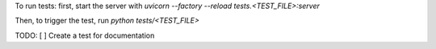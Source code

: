 To run tests:
first, start the server with `uvicorn --factory --reload tests.<TEST_FILE>:server`

Then, to trigger the test, run `python tests/<TEST_FILE>`


TODO:
[ ] Create a test for documentation
